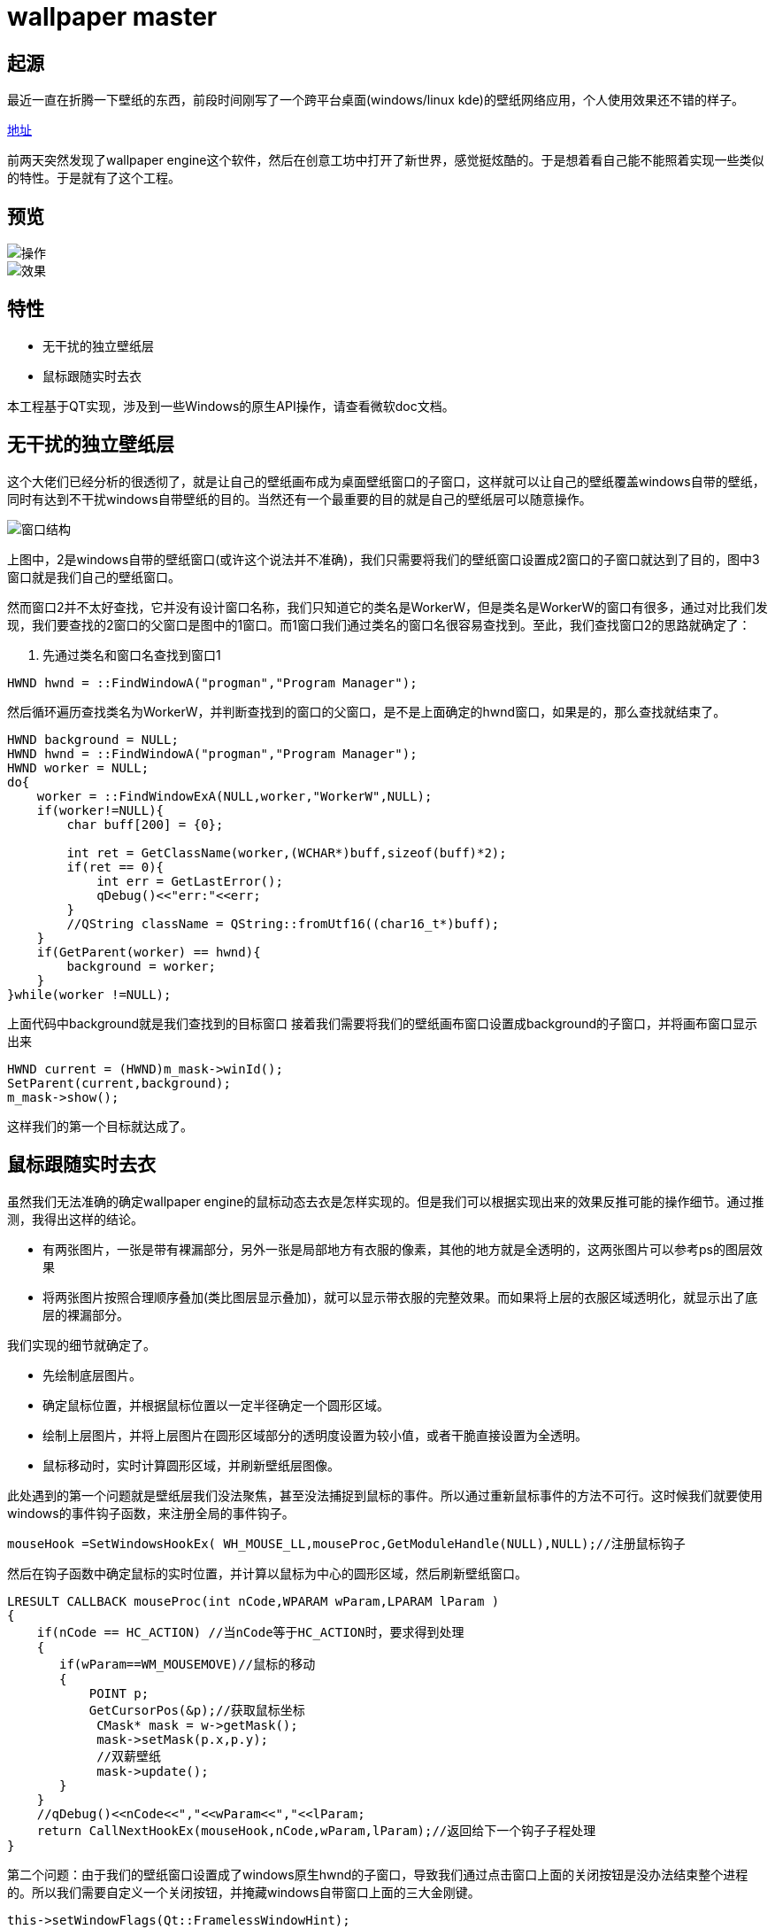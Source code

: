 = wallpaper master

== 起源
最近一直在折腾一下壁纸的东西，前段时间刚写了一个跨平台桌面(windows/linux kde)的壁纸网络应用，个人使用效果还不错的样子。

https://github.com/qiuzhiqian/wallpaper[地址]

前两天突然发现了wallpaper engine这个软件，然后在创意工坊中打开了新世界，感觉挺炫酷的。于是想着看自己能不能照着实现一些类似的特性。于是就有了这个工程。

== 预览

image::https://raw.githubusercontent.com/qiuzhiqian/wpmaster/master/doc/image/review_1.gif[操作]
image::https://raw.githubusercontent.com/qiuzhiqian/wpmaster/master/doc/image/review_2.gif[效果]



== 特性
- 无干扰的独立壁纸层
- 鼠标跟随实时去衣

本工程基于QT实现，涉及到一些Windows的原生API操作，请查看微软doc文档。

== 无干扰的独立壁纸层
这个大佬们已经分析的很透彻了，就是让自己的壁纸画布成为桌面壁纸窗口的子窗口，这样就可以让自己的壁纸覆盖windows自带的壁纸，同时有达到不干扰windows自带壁纸的目的。当然还有一个最重要的目的就是自己的壁纸层可以随意操作。

image::https://raw.githubusercontent.com/qiuzhiqian/wpmaster/master/doc/image/image_1.png[窗口结构]

上图中，2是windows自带的壁纸窗口(或许这个说法并不准确)，我们只需要将我们的壁纸窗口设置成2窗口的子窗口就达到了目的，图中3窗口就是我们自己的壁纸窗口。

然而窗口2并不太好查找，它并没有设计窗口名称，我们只知道它的类名是WorkerW，但是类名是WorkerW的窗口有很多，通过对比我们发现，我们要查找的2窗口的父窗口是图中的1窗口。而1窗口我们通过类名的窗口名很容易查找到。至此，我们查找窗口2的思路就确定了：

1. 先通过类名和窗口名查找到窗口1

[source.cpp]
....
HWND hwnd = ::FindWindowA("progman","Program Manager");
....

然后循环遍历查找类名为WorkerW，并判断查找到的窗口的父窗口，是不是上面确定的hwnd窗口，如果是的，那么查找就结束了。

[source.cpp]
....
HWND background = NULL;
HWND hwnd = ::FindWindowA("progman","Program Manager");
HWND worker = NULL;
do{
    worker = ::FindWindowExA(NULL,worker,"WorkerW",NULL);
    if(worker!=NULL){
        char buff[200] = {0};

        int ret = GetClassName(worker,(WCHAR*)buff,sizeof(buff)*2);
        if(ret == 0){
            int err = GetLastError();
            qDebug()<<"err:"<<err;
        }
        //QString className = QString::fromUtf16((char16_t*)buff);
    }
    if(GetParent(worker) == hwnd){
        background = worker;
    }
}while(worker !=NULL);
....

上面代码中background就是我们查找到的目标窗口
接着我们需要将我们的壁纸画布窗口设置成background的子窗口，并将画布窗口显示出来

[source.cpp]
....
HWND current = (HWND)m_mask->winId();
SetParent(current,background);
m_mask->show();
....

这样我们的第一个目标就达成了。

== 鼠标跟随实时去衣

虽然我们无法准确的确定wallpaper engine的鼠标动态去衣是怎样实现的。但是我们可以根据实现出来的效果反推可能的操作细节。通过推测，我得出这样的结论。

- 有两张图片，一张是带有裸漏部分，另外一张是局部地方有衣服的像素，其他的地方就是全透明的，这两张图片可以参考ps的图层效果
- 将两张图片按照合理顺序叠加(类比图层显示叠加)，就可以显示带衣服的完整效果。而如果将上层的衣服区域透明化，就显示出了底层的裸漏部分。

我们实现的细节就确定了。

- 先绘制底层图片。
- 确定鼠标位置，并根据鼠标位置以一定半径确定一个圆形区域。
- 绘制上层图片，并将上层图片在圆形区域部分的透明度设置为较小值，或者干脆直接设置为全透明。
- 鼠标移动时，实时计算圆形区域，并刷新壁纸层图像。

此处遇到的第一个问题就是壁纸层我们没法聚焦，甚至没法捕捉到鼠标的事件。所以通过重新鼠标事件的方法不可行。这时候我们就要使用windows的事件钩子函数，来注册全局的事件钩子。
[source.cpp]
....
mouseHook =SetWindowsHookEx( WH_MOUSE_LL,mouseProc,GetModuleHandle(NULL),NULL);//注册鼠标钩子
....
然后在钩子函数中确定鼠标的实时位置，并计算以鼠标为中心的圆形区域，然后刷新壁纸窗口。

[source.cpp]
....
LRESULT CALLBACK mouseProc(int nCode,WPARAM wParam,LPARAM lParam )
{
    if(nCode == HC_ACTION) //当nCode等于HC_ACTION时，要求得到处理
    {
       if(wParam==WM_MOUSEMOVE)//鼠标的移动
       {
           POINT p;
           GetCursorPos(&p);//获取鼠标坐标
            CMask* mask = w->getMask();
            mask->setMask(p.x,p.y);
            //双薪壁纸
            mask->update();
       }
    }
    //qDebug()<<nCode<<","<<wParam<<","<<lParam;
    return CallNextHookEx(mouseHook,nCode,wParam,lParam);//返回给下一个钩子子程处理
}
....

第二个问题：由于我们的壁纸窗口设置成了windows原生hwnd的子窗口，导致我们通过点击窗口上面的关闭按钮是没办法结束整个进程的。所以我们需要自定义一个关闭按钮，并掩藏windows自带窗口上面的三大金刚键。

[source.cpp]
....
this->setWindowFlags(Qt::FramelessWindowHint);
....

当然在这个设计过程中还遇到了一些其他的问题，比如显示两张图片是我最早使用的方案是用两个QLabel上下叠加来显示，但是这样在操作上很蛋疼。当然这些问题都顺利的解决掉了。